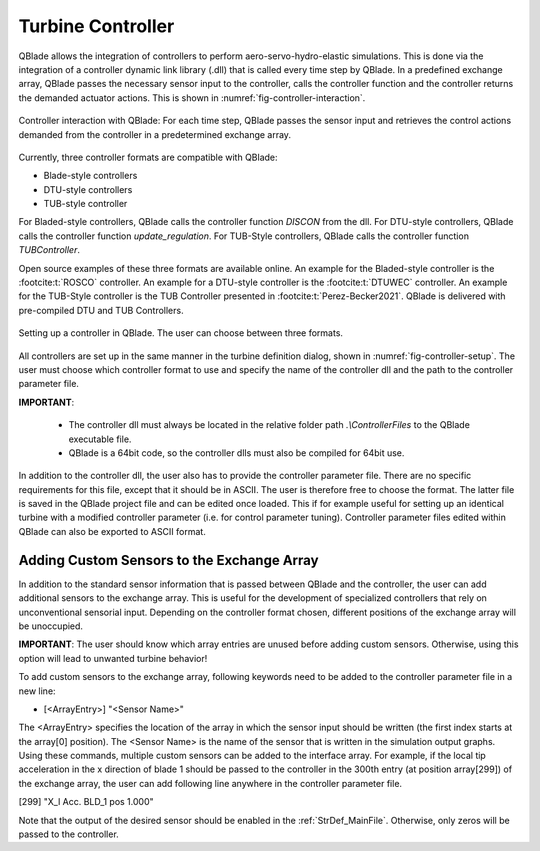 Turbine Controller
==================

QBlade allows the integration of controllers to perform aero-servo-hydro-elastic simulations. This is done via the integration of a controller dynamic link library (.dll)
that is called every time step by QBlade. In a predefined exchange array, QBlade passes the necessary sensor input to the controller, calls the controller function and the controller returns the demanded actuator actions. 
This is shown in :numref:`fig-controller-interaction`.

.. _fig-controller-interaction:
.. figure:: controller_interaction.png
    :align: center
    :alt: Controller Interaction with QBlade.

    Controller interaction with QBlade: For each time step, QBlade passes the sensor input and retrieves the control actions demanded from the controller in a predetermined exchange array.


Currently, three controller formats are compatible with QBlade:

- Blade-style controllers
- DTU-style controllers
- TUB-style controller

For Bladed-style controllers, QBlade calls the controller function *DISCON* from the dll. For DTU-style controllers, QBlade calls the controller function *update_regulation*.
For TUB-Style controllers, QBlade calls the controller function *TUBController*.

Open source examples of these three formats are available online. An example for the Bladed-style controller is the :footcite:t:`ROSCO` controller. 
An example for a DTU-style controller is the :footcite:t:`DTUWEC` controller. An example for the TUB-Style controller is the TUB Controller presented in :footcite:t:`Perez-Becker2021`.
QBlade is delivered with pre-compiled DTU and TUB Controllers.  



.. _fig-controller-setup:
.. figure:: setup_controller.png
    :align: center
    :alt: Setting up a controller in QBlade

    Setting up a controller in QBlade. The user can choose between three formats.

All controllers are set up in the same manner in the turbine definition dialog, shown in :numref:`fig-controller-setup`.
The user must choose which controller format to use and specify the name of the controller dll and the path to the controller parameter file. 

**IMPORTANT**: 

 - The controller dll must always be located in the relative folder path *.\\ControllerFiles* to the QBlade executable file. 
 - QBlade is a 64bit code, so the controller dlls must also be compiled for 64bit use. 
 
In addition to the controller dll, the user also has to provide the controller parameter file. There are no specific requirements for this file, except that it should be in ASCII. The user is therefore free to choose the format. 
The latter file is saved in the QBlade project file and can be edited once loaded. This if for example useful for setting up an identical turbine with a modified controller parameter (i.e. for control parameter tuning).
Controller parameter files edited within QBlade can also be exported to ASCII format.



Adding Custom Sensors to the Exchange Array
^^^^^^^^^^^^^^^^^^^^^^^^^^^^^^^^^^^^^^^^^^^^
In addition to the standard sensor information that is passed between QBlade and the controller, the user can add additional sensors to the exchange array. This is useful for the development
of specialized controllers that rely on unconventional sensorial input. Depending on the controller format chosen, different positions of the exchange array will be unoccupied. 

**IMPORTANT**: The user should know which array entries are unused before adding custom sensors. Otherwise, using this option will lead to unwanted turbine behavior!

To add custom sensors to the exchange array, following keywords need to be added to the controller parameter file in a new line:

- [<ArrayEntry>] "<Sensor Name>"

The <ArrayEntry> specifies the location of the array in which the sensor input should be written (the first index starts at the array[0] position). 
The <Sensor Name> is the name of the sensor that is written in the simulation output graphs. Using these commands, multiple custom sensors can be added to the interface array. 
For example, if the local tip acceleration in the x direction of blade 1 should be passed to the controller in the 300th entry (at position array[299]) of the exchange array, the user can add following line anywhere in the
controller parameter file.

[299] "X_l Acc. BLD_1 pos 1.000"


Note that the output of the desired sensor should be enabled in the :ref:`StrDef_MainFile`. Otherwise, only zeros will be passed to the controller.

.. footbibliography::
